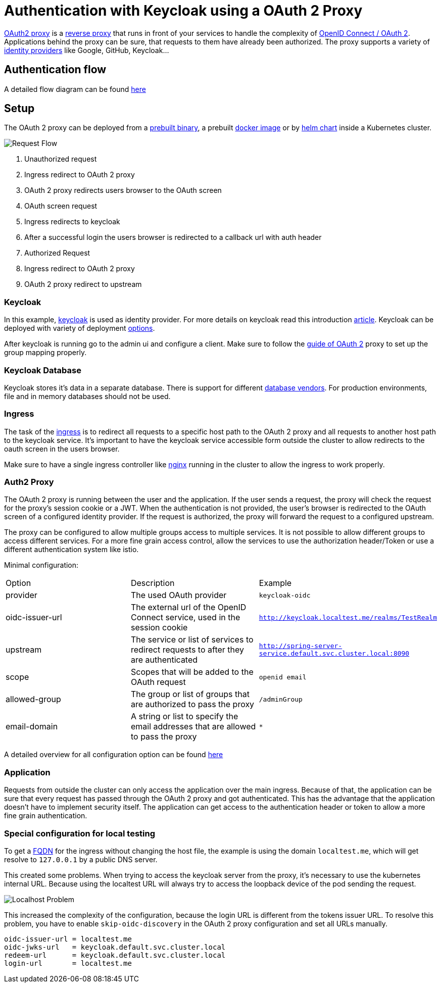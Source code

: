 :imagesdir: ../images
= Authentication with Keycloak using a OAuth 2 Proxy

link:https://OAuth2-proxy.github.io/OAuth2-proxy/[OAuth2 proxy] is a link:https://en.wikipedia.org/wiki/Reverse_proxy[reverse proxy] that runs in front of your services to handle the complexity of link:https://developer.okta.com/blog/2019/10/21/illustrated-guide-to-OAuth-and-oidc[OpenID Connect / OAuth 2].
Applications behind the proxy can be sure, that requests to them have already been authorized. 
The proxy supports a variety of link:https://en.wikipedia.org/wiki/Identity_provider[identity providers] like Google, GitHub, Keycloak...

== Authentication flow

A detailed flow diagram can be found link:https://github.com/oauth2-proxy/oauth2-proxy/issues/1438[here]

== Setup

The OAuth 2 proxy can be deployed from a link:https://github.com/OAuth2-proxy/OAuth2-proxy/releases/latest[prebuilt binary], a prebuilt link:https://quay.io/repository/OAuth2-proxy/OAuth2-proxy?tab=tags&tag=latest[docker image] or by link:https://github.com/OAuth2-proxy/manifests[helm chart] inside a Kubernetes cluster.

image::OAuth2_Proxy-RequestFlow.drawio.svg[Request Flow]
1. Unauthorized request
2. Ingress redirect to OAuth 2 proxy
3. OAuth 2 proxy redirects users browser to the OAuth screen
4. OAuth screen request
5. Ingress redirects to keycloak
6. After a successful login the users browser is redirected to a callback url with auth header
7. Authorized Request
8. Ingress redirect to OAuth 2 proxy
9. OAuth 2 proxy redirect to upstream

=== Keycloak 

In this example, link:https://www.keycloak.org/[keycloak] is used as identity provider. For more details on keycloak read this introduction link:https://medium.com/codex/introduction-to-keycloak-227c3902754a[article]. 
Keycloak can be deployed with variety of deployment link:https://www.keycloak.org/guides#getting-started[options].

After keycloak is running go to the admin ui and configure a client. Make sure to follow the link:https://oauth2-proxy.github.io/oauth2-proxy/docs/configuration/oauth_provider#keycloak-oidc-auth-provider[guide of OAuth 2] proxy to set up the group mapping properly.

=== Keycloak Database
Keycloak stores it's data in a separate database. There is support for different link:https://www.keycloak.org/server/db#_supported_databases[database vendors]. 
For production environments, file and in memory databases should not be used.

=== Ingress

The task of the link:https://kubernetes.io/docs/concepts/services-networking/ingress/[ingress] is to redirect all requests to a specific host path to the OAuth 2 proxy and all requests to another host path to the keycloak service. It's important to have the keycloak service accessible form outside the cluster to allow redirects to the oauth screen in the users browser.

Make sure to have a single ingress controller like link:https://docs.nginx.com/nginx-ingress-controller/[nginx] running in the cluster to allow the ingress to work properly.

=== Auth2 Proxy

The OAuth 2 proxy is running between the user and the application. If the user sends a request, the proxy will check the request for the proxy's session cookie or a JWT. When the authentication is not provided, the user's browser is redirected to the OAuth screen of a configured identity provider. If the request is authorized, the proxy will forward the request to a configured upstream.

The proxy can be configured to allow multiple groups access to multiple services. It is not possible to allow different groups to access different services. For a more fine grain access control, allow the services to use the authorization header/Token or use a different authentication system like istio. 

Minimal configuration:

[cols="1,1,1"]
|===
|Option
|Description
|Example

|provider
|The used OAuth provider
|`keycloak-oidc`

|oidc-issuer-url
|The external url of the OpenID Connect service, used in the session cookie
|`http://keycloak.localtest.me/realms/TestRealm`

|upstream
|The service or list of services to redirect requests to after they are authenticated
|`http://spring-server-service.default.svc.cluster.local:8090`

|scope
|Scopes that will be added to the OAuth request
|`openid email`

|allowed-group
|The group or list of groups that are authorized to pass the proxy
|`/adminGroup`

|email-domain
|A string or list to specify the email addresses that are allowed to pass the proxy
|`*`

|===

A detailed overview for all configuration option can be found link:https://oauth2-proxy.github.io/oauth2-proxy/docs/configuration/overview[here]

=== Application

Requests from outside the cluster can only access the application over the main ingress. Because of that, the application can be sure that every request has passed through the OAuth 2 proxy and got authenticated. This has the advantage that the application doesn't have to implement security itself.
The application can get access to the authentication header or token to allow a more fine grain authentication.


=== Special configuration for local testing

To get a link:https://en.wikipedia.org/wiki/Fully_qualified_domain_name[FQDN] for the ingress without changing the host file, the example is using the domain `localtest.me`, which will get resolve to `127.0.0.1` by a public DNS server.

This created some problems.
When trying to access the keycloak server from the proxy, it's necessary to use the kubernetes internal URL. Because using the localtest URL will always try to access the loopback device of the pod sending the request.


image::OAuth2_Proxy-LocalProblem.drawio.svg[Localhost Problem]



This increased the complexity of the configuration, because the login URL is different from the tokens issuer URL. To resolve this problem, you have to enable `skip-oidc-discovery` in the OAuth 2 proxy configuration and set all URLs manually.

----
oidc-issuer-url = localtest.me
oidc-jwks-url   = keycloak.default.svc.cluster.local
redeem-url      = keycloak.default.svc.cluster.local
login-url       = localtest.me
----

